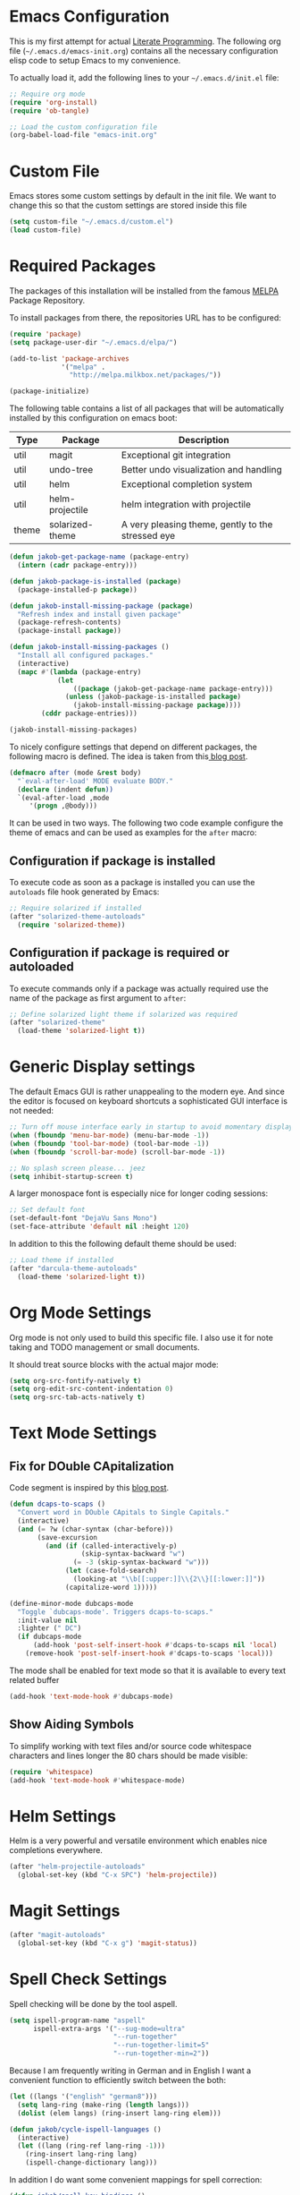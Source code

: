 #+STARTUP: showall
#+STARTUP: hidestars
#+STARTUP: indent
#+PROPERTY: header-args :tangle yes :exports code

* Emacs Configuration

This is my first attempt for actual
[[https://en.wikipedia.org/wiki/Literate_programming][Literate Programming]].
The following org file (=~/.emacs.d/emacs-init.org=)
contains all the necessary configuration elisp code
to setup Emacs to my convenience.

To actually load it,
add the following lines
to your =~/.emacs.d/init.el= file:

#+name: init.el content to load the literate configuration
#+begin_src emacs-lisp :tangle no
;; Require org mode
(require 'org-install)
(require 'ob-tangle)

;; Load the custom configuration file
(org-babel-load-file "emacs-init.org"
#+end_src

* Custom File

Emacs stores some custom settings
by default in the init file.
We want to change this
so that the custom settings
are stored inside this file

#+name: Custom variables configuration
#+begin_src emacs-lisp
(setq custom-file "~/.emacs.d/custom.el")
(load custom-file)
#+end_src

* Required Packages

The packages of this installation
will be installed from the famous
[[http://melpa.org/][MELPA]] Package Repository.

To install packages from there,
the repositories URL
has to be configured:

#+name: MELPA configuration
#+begin_src emacs-lisp
(require 'package)
(setq package-user-dir "~/.emacs.d/elpa/")

(add-to-list 'package-archives
             '("melpa" .
               "http://melpa.milkbox.net/packages/"))

(package-initialize)
#+end_src

The following table
contains a list of all packages
that will be automatically installed
by this configuration on emacs boot:

#+name: packages
| Type  | Package         | Description                                       |
|-------+-----------------+---------------------------------------------------|
| util  | magit           | Exceptional git integration                       |
| util  | undo-tree       | Better undo visualization and handling            |
| util  | helm            | Exceptional completion system                     |
| util  | helm-projectile | helm integration with projectile                  |
| theme | solarized-theme | A very pleasing theme, gently to the stressed eye |

#+begin_src emacs-lisp :var package-entries=packages
(defun jakob-get-package-name (package-entry)
  (intern (cadr package-entry)))

(defun jakob-package-is-installed (package)
  (package-installed-p package))

(defun jakob-install-missing-package (package)
  "Refresh index and install given package"
  (package-refresh-contents)
  (package-install package))

(defun jakob-install-missing-packages ()
  "Install all configured packages."
  (interactive)
  (mapc #'(lambda (package-entry)
            (let
                ((package (jakob-get-package-name package-entry)))
              (unless (jakob-package-is-installed package)
                (jakob-install-missing-package package))))
        (cddr package-entries)))

(jakob-install-missing-packages)
#+end_src

To nicely configure settings
that depend on different packages,
the following macro is defined.
The idea is taken
from this[[http://milkbox.net/note/single-file-master-emacs-configuration/][
blog post]].

#+name: Configuration macro for package related stuff
#+begin_src emacs-lisp
(defmacro after (mode &rest body)
  "`eval-after-load' MODE evaluate BODY."
  (declare (indent defun))
  `(eval-after-load ,mode
     '(progn ,@body)))
#+end_src

It can be used
in two ways.
The following two code example
configure the theme
of emacs and can be used
as examples
for the =after= macro:

** Configuration if package is installed

To execute code
as soon as a package is installed
you can use the
=autoloads= file hook
generated by Emacs:

#+name: Example of executing code only if package is installed
#+begin_src emacs-lisp :tangle no
;; Require solarized if installed
(after "solarized-theme-autoloads"
  (require 'solarized-theme))
#+end_src

** Configuration if package is required or autoloaded

To execute commands
only if a package was actually required
use the name of the package
as first argument to =after=:

#+name: Example of executing code only if package is required
#+begin_src emacs-lisp :tangle no
;; Define solarized light theme if solarized was required
(after "solarized-theme"
  (load-theme 'solarized-light t))
#+end_src

* Generic Display settings

The default Emacs GUI
is rather unappealing to the modern eye.
And since the editor
is focused on keyboard shortcuts
a sophisticated GUI interface is not needed:

#+name: Disable most of the GULi elements
#+begin_src emacs-lisp
;; Turn off mouse interface early in startup to avoid momentary display
(when (fboundp 'menu-bar-mode) (menu-bar-mode -1))
(when (fboundp 'tool-bar-mode) (tool-bar-mode -1))
(when (fboundp 'scroll-bar-mode) (scroll-bar-mode -1))

;; No splash screen please... jeez
(setq inhibit-startup-screen t)
#+end_src

A larger monospace font
is especially nice
for longer coding sessions:

#+name: Set a readable default font
#+begin_src emacs-lisp
;; Set default font
(set-default-font "DejaVu Sans Mono")
(set-face-attribute 'default nil :height 120)
#+end_src

In addition to this
the following default theme
should be used:

#+name: Load favorite theme
#+begin_src emacs-lisp
;; Load theme if installed
(after "darcula-theme-autoloads"
  (load-theme 'solarized-light t))
#+end_src

* Org Mode Settings

Org mode is not only used
to build this specific file.
I also use it
for note taking
and TODO management
or small documents.

It should treat source blocks
with the actual major mode:

#+name: Display org-mode source blocks naturally
#+begin_src emacs-lisp
(setq org-src-fontify-natively t)
(setq org-edit-src-content-indentation 0)
(setq org-src-tab-acts-natively t)
#+end_src

* Text Mode Settings

** Fix for DOuble CApitalization

Code segment is inspired
by this
[[http://endlessparentheses.com/fixing-double-capitals-as-you-type.html][blog post]].

#+name: Function and a minor mode to enable double capitalization errors
#+begin_src emacs-lisp
(defun dcaps-to-scaps ()
  "Convert word in DOuble CApitals to Single Capitals."
  (interactive)
  (and (= ?w (char-syntax (char-before)))
       (save-excursion
         (and (if (called-interactively-p)
                  (skip-syntax-backward "w")
                (= -3 (skip-syntax-backward "w")))
              (let (case-fold-search)
                (looking-at "\\b[[:upper:]]\\{2\\}[[:lower:]]"))
              (capitalize-word 1)))))

(define-minor-mode dubcaps-mode
  "Toggle `dubcaps-mode'. Triggers dcaps-to-scaps."
  :init-value nil
  :lighter (" DC")
  (if dubcaps-mode
      (add-hook 'post-self-insert-hook #'dcaps-to-scaps nil 'local)
    (remove-hook 'post-self-insert-hook #'dcaps-to-scaps 'local)))
#+end_src

The mode shall be enabled
for text mode
so that it is available
to every text related buffer

#+name: Enable double capitalization mode
#+begin_src emacs-lisp
(add-hook 'text-mode-hook #'dubcaps-mode)
#+end_src

** Show Aiding Symbols

To simplify working
with text files and/or source code
whitespace characters and lines longer the 80 chars
should be made visible:

#+name: Enable whitespace mode for all buffers
#+begin_src emacs-lisp
(require 'whitespace)
(add-hook 'text-mode-hook #'whitespace-mode)
#+end_src

* Helm Settings

Helm is a very powerful and versatile environment
which enables nice completions everywhere.

#+name: test
#+begin_src emacs-lisp
(after "helm-projectile-autoloads"
  (global-set-key (kbd "C-x SPC") 'helm-projectile))
#+end_src

* Magit Settings

#+name: test
#+begin_src emacs-lisp
(after "magit-autoloads"
  (global-set-key (kbd "C-x g") 'magit-status))
#+end_src

* Spell Check Settings

Spell checking will be done by the tool aspell.

#+name: Set aspell to be the default spelling tool
#+begin_src emacs-lisp
(setq ispell-program-name "aspell"
      ispell-extra-args '("--sug-mode=ultra"
                          "--run-together"
                          "--run-together-limit=5"
                          "--run-together-min=2"))
#+end_src

Because I am frequently writing in German and in English
I want a convenient function to efficiently switch between the both:

#+begin_src emacs-lisp
(let ((langs '("english" "german8")))
  (setq lang-ring (make-ring (length langs)))
  (dolist (elem langs) (ring-insert lang-ring elem)))

(defun jakob/cycle-ispell-languages ()
  (interactive)
  (let ((lang (ring-ref lang-ring -1)))
    (ring-insert lang-ring lang)
    (ispell-change-dictionary lang)))
#+end_src

In addition I do want some convenient mappings for spell correction:

#+name: Set spell correction bindings and enable spell check for texts
#+begin_src emacs-lisp
(defun jakob/spell-key-bindings ()
  (global-set-key [f6] 'jakob-cycle-ispell-languages)
  (global-set-key [f7] 'ispell-buffer))
(eval-after-load 'flyspell
  #'jakob/spell-key-bindings)
#+end_src

Finally, enable the flyspell mode

#+name: Enable spell checking for all text files
#+begin_src emacs-lisp
(add-hook 'text-mode-hook
          (lambda () (flyspell-mode 1)))
#+end_src
